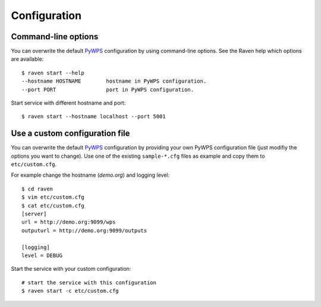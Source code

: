 .. highlight:: console

.. _configuration:

Configuration
=============

Command-line options
--------------------

You can overwrite the default `PyWPS`_ configuration by using command-line options.
See the Raven help which options are available::

    $ raven start --help
    --hostname HOSTNAME        hostname in PyWPS configuration.
    --port PORT                port in PyWPS configuration.

Start service with different hostname and port::

    $ raven start --hostname localhost --port 5001

Use a custom configuration file
-------------------------------

You can overwrite the default `PyWPS`_ configuration by providing your own
PyWPS configuration file (just modifiy the options you want to change).
Use one of the existing ``sample-*.cfg`` files as example and copy them to ``etc/custom.cfg``.

For example change the hostname (*demo.org*) and logging level::

   $ cd raven
   $ vim etc/custom.cfg
   $ cat etc/custom.cfg
   [server]
   url = http://demo.org:9099/wps
   outputurl = http://demo.org:9099/outputs

   [logging]
   level = DEBUG

Start the service with your custom configuration::

   # start the service with this configuration
   $ raven start -c etc/custom.cfg

.. _PyWPS: http://pywps.org/
